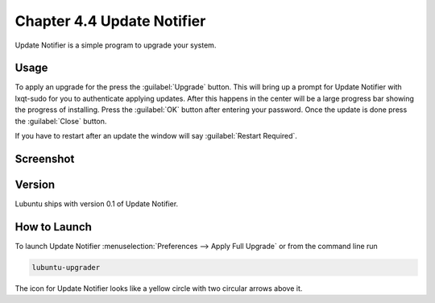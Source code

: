 Chapter 4.4 Update Notifier
===========================

Update Notifier is a simple program to upgrade your system.

Usage
-----
To apply an upgrade for the press the :guilabel:`Upgrade` button. This will bring up a prompt for Update Notifier with lxqt-sudo for you to authenticate applying updates. After this happens in the center will be a large progress bar showing the progress of installing. Press the :guilabel:`OK` button after entering your password. Once the update is done press the :guilabel:`Close` button.

If you have to restart after an update the window will say :guilabel:`Restart Required`.

Screenshot
----------

.. image::  upgrade-notifer.png

Version
-------
Lubuntu ships with version 0.1 of Update Notifier.

How to Launch
-------------
To launch Update Notifier :menuselection:`Preferences --> Apply Full Upgrade` or from the command line run

.. code::

    lubuntu-upgrader

The icon for Update Notifier looks like a yellow circle with two circular arrows above it.
